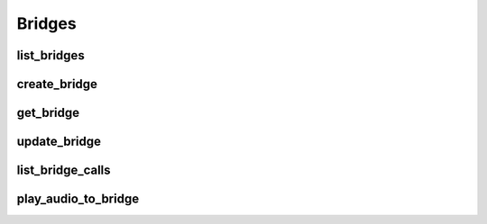Bridges
=======

list_bridges
--------------------
.. automethod:: bandwidth.catapult.Client.list_bridges

create_bridge
--------------------
.. automethod:: bandwidth.catapult.Client.create_bridge

get_bridge
--------------------
.. automethod:: bandwidth.catapult.Client.get_bridge

update_bridge
--------------------
.. automethod:: bandwidth.catapult.Client.update_bridge

list_bridge_calls
--------------------
.. automethod:: bandwidth.catapult.Client.list_bridge_calls

play_audio_to_bridge
--------------------
.. automethod:: bandwidth.catapult.Client.play_audio_to_bridge